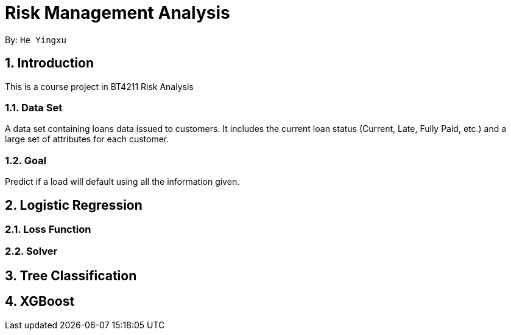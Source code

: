 = Risk Management Analysis

:toc:
:toc-title:
:toc-placement: preamble
:sectnums:
:imagesDir: images
:stylesDir: stylesheets
:xrefstyle: full
ifdef::env-github[]
:tip-caption: :bulb:
:note-caption: :information_source:
:warning-caption: :warning:
endif::[]

By: `He Yingxu`

== Introduction

This is a course project in BT4211 Risk Analysis

=== Data Set
A data set containing loans data issued to customers. It includes the current loan status
(Current, Late, Fully Paid, etc.) and a large set of attributes for each customer.

=== Goal
Predict if a load will default using all the information given.

== Logistic Regression

=== Loss Function

=== Solver

== Tree Classification

== XGBoost
